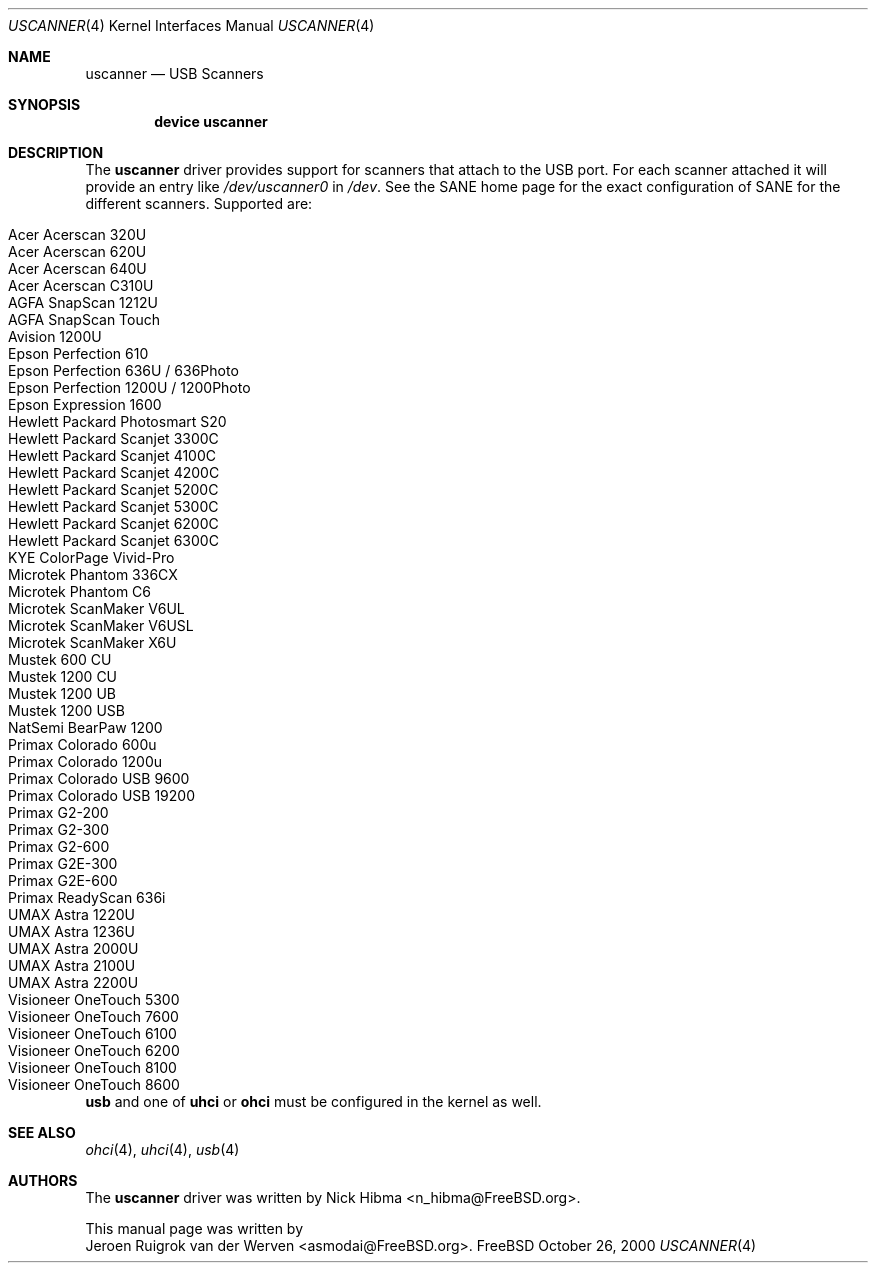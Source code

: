 .\" Copyright (c) 2000, Jeroen Ruigrok van der Werven <asmodai@FreeBSD.org>
.\" All rights reserved.
.\"
.\" Redistribution and use in source and binary forms, with or without
.\" modification, are permitted provided that the following conditions
.\" are met:
.\" 1. Redistributions of source code must retain the above copyright
.\"    notice, this list of conditions and the following disclaimer.
.\" 2. Redistributions in binary form must reproduce the above copyright
.\"    notice, this list of conditions and the following disclaimer in the
.\"    documentation and/or other materials provided with the distribution.
.\" 3. All advertising materials mentioning features or use of this software
.\"    must display the following acknowledgement:
.\"	This product includes software developed by Bill Paul.
.\" 4. Neither the name of the author nor the names of any co-contributors
.\"    may be used to endorse or promote products derived from this software
.\"   without specific prior written permission.
.\"
.\" THIS SOFTWARE IS PROVIDED BY NICK HIBMA AND CONTRIBUTORS ``AS IS'' AND
.\" ANY EXPRESS OR IMPLIED WARRANTIES, INCLUDING, BUT NOT LIMITED TO, THE
.\" IMPLIED WARRANTIES OF MERCHANTABILITY AND FITNESS FOR A PARTICULAR PURPOSE
.\" ARE DISCLAIMED.  IN NO EVENT SHALL NICK HIBMA OR THE VOICES IN HIS HEAD
.\" BE LIABLE FOR ANY DIRECT, INDIRECT, INCIDENTAL, SPECIAL, EXEMPLARY, OR
.\" CONSEQUENTIAL DAMAGES (INCLUDING, BUT NOT LIMITED TO, PROCUREMENT OF
.\" SUBSTITUTE GOODS OR SERVICES; LOSS OF USE, DATA, OR PROFITS; OR BUSINESS
.\" INTERRUPTION) HOWEVER CAUSED AND ON ANY THEORY OF LIABILITY, WHETHER IN
.\" CONTRACT, STRICT LIABILITY, OR TORT (INCLUDING NEGLIGENCE OR OTHERWISE)
.\" ARISING IN ANY WAY OUT OF THE USE OF THIS SOFTWARE, EVEN IF ADVISED OF
.\" THE POSSIBILITY OF SUCH DAMAGE.
.\"
.\" $FreeBSD: src/share/man/man4/uscanner.4,v 1.1.2.1 2000/10/31 23:16:06 n_hibma Exp $
.\"
.Dd October 26, 2000
.Dt USCANNER 4
.Os FreeBSD
.Sh NAME
.Nm uscanner
.Nd USB Scanners
.Sh SYNOPSIS
.Cd "device uscanner"
.Sh DESCRIPTION
The
.Nm
driver provides support for scanners that attach to the USB port.
For each scanner attached it will provide an entry like
.Pa /dev/uscanner0
in
.Pa /dev .
See the SANE home page for the exact configuration of SANE for the
different scanners.
Supported are:
.Pp
.Bl -tag -compact -width "Epson Perfection 1200U / 1200Photo"
.It Acer Acerscan 320U
.It Acer Acerscan 620U
.It Acer Acerscan 640U
.It Acer Acerscan C310U
.It AGFA SnapScan 1212U
.It AGFA SnapScan Touch
.It Avision 1200U
.It Epson Perfection 610
.It Epson Perfection 636U / 636Photo
.It Epson Perfection 1200U / 1200Photo
.It Epson Expression 1600
.It Hewlett Packard Photosmart S20
.It Hewlett Packard Scanjet 3300C
.It Hewlett Packard Scanjet 4100C
.It Hewlett Packard Scanjet 4200C
.It Hewlett Packard Scanjet 5200C
.It Hewlett Packard Scanjet 5300C
.It Hewlett Packard Scanjet 6200C
.It Hewlett Packard Scanjet 6300C
.It KYE ColorPage Vivid-Pro
.It Microtek Phantom 336CX
.It Microtek Phantom C6
.It Microtek ScanMaker V6UL
.It Microtek ScanMaker V6USL
.It Microtek ScanMaker X6U
.It Mustek 600 CU
.It Mustek 1200 CU
.It Mustek 1200 UB
.It Mustek 1200 USB
.It NatSemi BearPaw 1200
.It Primax Colorado 600u
.It Primax Colorado 1200u
.It Primax Colorado USB 9600
.It Primax Colorado USB 19200
.It Primax G2-200
.It Primax G2-300
.It Primax G2-600
.It Primax G2E-300
.It Primax G2E-600
.It Primax ReadyScan 636i
.It UMAX Astra 1220U
.It UMAX Astra 1236U
.It UMAX Astra 2000U
.It UMAX Astra 2100U
.It UMAX Astra 2200U
.It Visioneer OneTouch 5300
.It Visioneer OneTouch 7600
.It Visioneer OneTouch 6100
.It Visioneer OneTouch 6200
.It Visioneer OneTouch 8100
.It Visioneer OneTouch 8600
.El
.Pp
.Nm usb
and one of
.Nm uhci
or
.Nm ohci
must be configured in the kernel as well.
.Sh SEE ALSO
.Xr ohci 4 ,
.Xr uhci 4 ,
.Xr usb 4
.\".Sh HISTORY
.Sh AUTHORS
The
.Nm uscanner
driver was written by
.An Nick Hibma Aq n_hibma@FreeBSD.org .
.Pp
This manual page was written by
.An Jeroen Ruigrok van der Werven Aq asmodai@FreeBSD.org .

